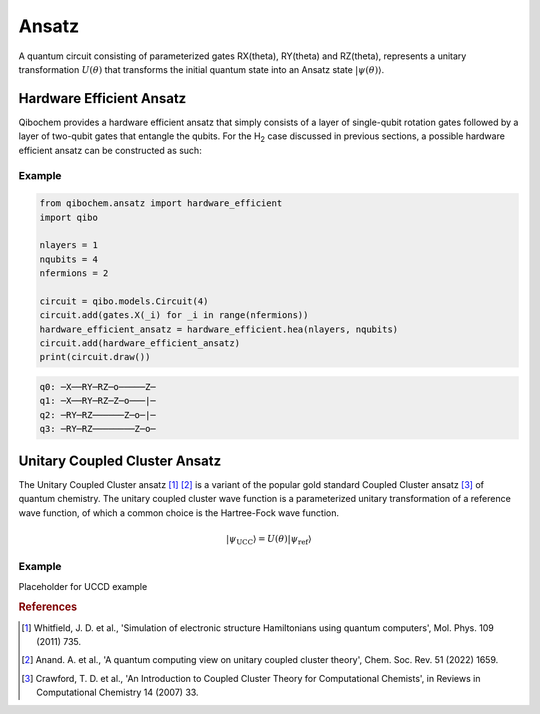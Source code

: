 ======
Ansatz
======

A quantum circuit consisting of parameterized gates RX(theta), RY(theta) and RZ(theta), represents a unitary transformation :math:`U(\theta)` that transforms the initial quantum state into an Ansatz state :math:`|\psi(\theta)\rangle`.

Hardware Efficient Ansatz
-------------------------

Qibochem provides a hardware efficient ansatz that simply consists of a layer of single-qubit rotation gates followed by a layer of two-qubit gates that entangle the qubits. For the H\ :sub:`2` case discussed in previous sections, a possible hardware efficient ansatz can be constructed as such:

.. image:: qibochem_doc_ansatz_hardware-efficient.svg

Example
^^^^^^^

.. code-block:: python

    from qibochem.ansatz import hardware_efficient
    import qibo

    nlayers = 1
    nqubits = 4
    nfermions = 2

    circuit = qibo.models.Circuit(4)
    circuit.add(gates.X(_i) for _i in range(nfermions))
    hardware_efficient_ansatz = hardware_efficient.hea(nlayers, nqubits)
    circuit.add(hardware_efficient_ansatz)
    print(circuit.draw())

.. code-block:: output

    q0: ─X──RY─RZ─o─────Z─
    q1: ─X──RY─RZ─Z─o───|─
    q2: ─RY─RZ──────Z─o─|─
    q3: ─RY─RZ────────Z─o─


Unitary Coupled Cluster Ansatz
------------------------------

The Unitary Coupled Cluster ansatz [#f1]_ [#f2]_ is a variant of the popular gold standard Coupled Cluster ansatz [#f3]_ of quantum chemistry. The unitary coupled cluster wave function is a parameterized unitary transformation of a reference wave function, of which a common choice is the Hartree-Fock wave function.

.. math::

    |\psi_{\mathrm{UCC}}\rangle = U(\theta)|\psi_{\mathrm{ref}}\rangle

Example
^^^^^^^

Placeholder for UCCD example

.. rubric:: References

.. [#f1] Whitfield, J. D. et al., 'Simulation of electronic structure Hamiltonians using quantum computers', Mol. Phys. 109 (2011) 735.

.. [#f2] Anand. A. et al., 'A quantum computing view on unitary coupled cluster theory', Chem. Soc. Rev. 51 (2022) 1659.

.. [#f3] Crawford, T. D. et al., 'An Introduction to Coupled Cluster Theory for Computational Chemists', in Reviews in Computational Chemistry 14 (2007) 33.
